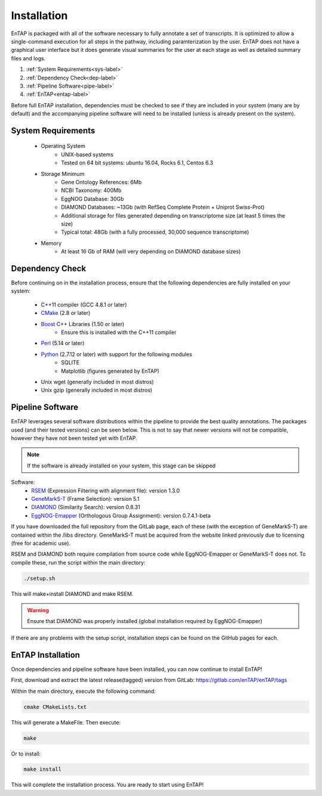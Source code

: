 .. _Boost: http://www.boost.org/users/download/
.. _Perl: https://www.perl.org/
.. _Python: https://www.python.org/
.. _RSEM: https://github.com/deweylab/RSEM
.. _EggNOG-Emapper: https://github.com/jhcepas/eggnog-mapper
.. _DIAMOND: https://github.com/bbuchfink/diamond
.. _GeneMarkS-T: http://exon.gatech.edu/GeneMark/
.. _CMake: https://cmake.org/

Installation
==================
EnTAP is packaged with all of the software necessary to fully annotate a set of transcripts.  It is optimized to allow a single-command execution for all steps in the pathway, including paramterization by the user.  EnTAP does not have a graphical user interface but it does generate visual summaries for the user at each stage as well as detailed summary files and logs.   

#. :ref:`System Requirements<sys-label>`
#. :ref:`Dependency Check<dep-label>`
#. :ref:`Pipeline Software<pipe-label>`
#. :ref:`EnTAP<entap-label>`

Before full EnTAP installation, dependencies must be checked to see if they are included in your system (many are by default) and the accompanying pipeline software will need to be installed (unless is already present on the system).

.. sys-label:

System Requirements
-------------------
  
    * Operating System
        * UNIX-based systems
        * Tested on 64 bit systems: ubuntu 16.04, Rocks 6.1, Centos 6.3

    * Storage Minimum
        * Gene Ontology References: 6Mb
        * NCBI Taxonomy: 400Mb
        * EggNOG Database: 30Gb
        * DIAMOND Databases: ~13Gb (with RefSeq Complete Protein + Uniprot Swiss-Prot)
        * Additional storage for files generated depending on transcriptome size (at least 5 times the size)
        * Typical total: 48Gb (with a fully processed, 30,000 sequence transcriptome) 

    * Memory
        * At least 16 Gb of RAM (will very depending on DIAMOND database sizes)

.. _dep-label:

Dependency Check
------------------
Before continuing on in the installation process, ensure that the following dependencies are fully installed on your system:

    * C++11 compiler (GCC 4.8.1 or later)
    * CMake_ (2.8 or later)
    * Boost_ C++ Libraries (1.50 or later)
        * Ensure this is installed with the C++11 compiler
    * Perl_ (5.14 or later)
    * Python_ (2.7.12 or later) with support for the following modules
        * SQLITE
        * Matplotlib (figures generated by EnTAP)
    * Unix wget (generally included in most distros)
    * Unix gzip (generally included in most distros)


.. _pipe-label:

Pipeline Software
------------------
EnTAP leverages several software distributions within the pipeline to provide the best quality annotations. The packages used (and their tested versions) can be seen below. This is not to say that newer versions will not be compatible, however they have not been tested yet with EnTAP. 

.. note:: If the software is already installed on your system, this stage can be skipped

Software:
    * RSEM_ (Expression Filtering with alignment file): version 1.3.0
    * GeneMarkS-T_ (Frame Selection): version 5.1
    * DIAMOND_ (Similarity Search): version 0.8.31
    * EggNOG-Emapper_ (Orthologous Group Assignment): version 0.7.4.1-beta

If you have downloaded the full repository from the GitLab page, each of these (with the exception of GeneMarkS-T) are contained within the /libs directory. GeneMarkS-T must be acquired from the website linked previously due to licensing (free for academic use). 


RSEM and DIAMOND both require compilation from source code while EggNOG-Emapper or GeneMarkS-T does not. To compile these, run the script within the main directory: 

.. code-block :: bash

    ./setup.sh


This will make+install DIAMOND and make RSEM. 

.. warning:: Ensure that DIAMOND was properly installed (global installation required by EggNOG-Emapper)

If there are any problems with the setup script, installation steps can be found on the GitHub pages for each. 

.. _entap-label:

EnTAP Installation
----------------------

Once dependencies and pipeline software have been installed, you can now continue to install EnTAP! 

First, download and extract the latest release(tagged) version from GitLab:
https://gitlab.com/enTAP/enTAP/tags

Within the main directory, execute the following command:

.. code-block :: bash

    cmake CMakeLists.txt

This will generate a MakeFile. Then execute:

.. code-block :: bash

    make

Or to install:

.. code-block :: bash

    make install

This will complete the installation process. You are ready to start using EnTAP!
